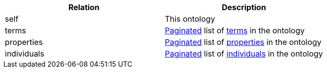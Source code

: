 |===
|Relation|Description

|self
|This ontology

|terms
|<<overview-pagination,Paginated>> list of <<resources-terms,terms>> in the ontology

|properties
|<<overview-pagination,Paginated>> list of <<properties-resources,properties>> in the ontology

|individuals
|<<overview-pagination,Paginated>> list of <<individuals-resources,individuals>> in the ontology

|===